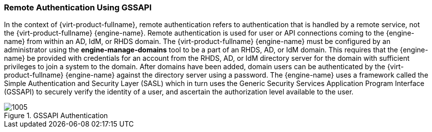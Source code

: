 [[Remote_Authentication_Using_GSSAPI]]
=== Remote Authentication Using GSSAPI

In the context of {virt-product-fullname}, remote authentication refers to authentication that is handled by a remote service, not the {virt-product-fullname} {engine-name}. Remote authentication is used for user or API connections coming to the {engine-name} from within an AD, IdM, or RHDS domain. The {virt-product-fullname} {engine-name} must be configured by an administrator using the *engine-manage-domains* tool to be a part of an RHDS, AD, or IdM domain. This requires that the {engine-name} be provided with credentials for an account from the RHDS, AD, or IdM directory server for the domain with sufficient privileges to join a system to the domain. After domains have been added, domain users can be authenticated by the {virt-product-fullname} {engine-name} against the directory server using a password. The {engine-name} uses a framework called the Simple Authentication and Security Layer (SASL) which in turn uses the Generic Security Services Application Program Interface (GSSAPI) to securely verify the identity of a user, and ascertain the authorization level available to the user.


[[figu-Technical_Reference_Guide-Remote_Authentication_Using_GSSAPI-GSSAPI_Authentication]]
.GSSAPI Authentication
image::1005.png[]
